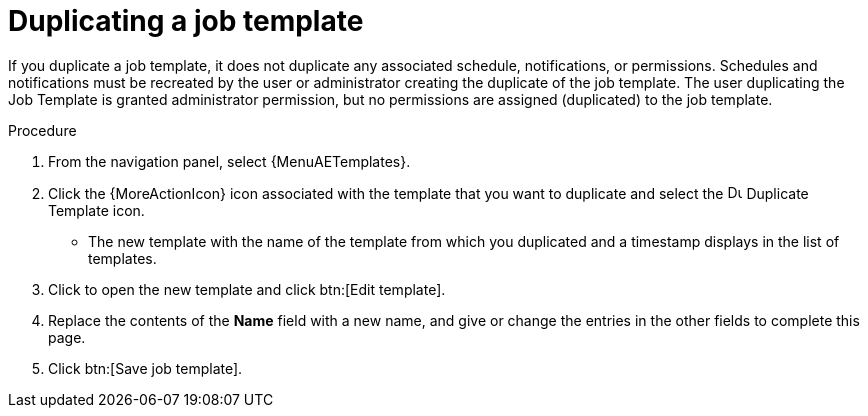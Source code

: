 [id="controller-copy-a-job-template"]

= Duplicating a job template

If you duplicate a job template, it does not duplicate any associated schedule, notifications, or permissions.
Schedules and notifications must be recreated by the user or administrator creating the duplicate of the job template.
The user duplicating the Job Template is granted administrator permission, but no permissions are assigned (duplicated) to the job template.

.Procedure

. From the navigation panel, select {MenuAETemplates}.
. Click the {MoreActionIcon} icon associated with the template that you want to duplicate and select the image:copy.png[Duplicate Template,15,15] Duplicate Template icon.
* The new template with the name of the template from which you duplicated and a timestamp displays in the list of templates.
. Click to open the new template and click btn:[Edit template].
. Replace the contents of the *Name* field with a new name, and give or change the entries in the other fields to complete this page.
. Click btn:[Save job template].
